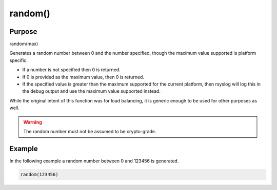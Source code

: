 ********
random()
********

Purpose
=======

random(max)

Generates a random number between 0 and the number specified, though
the maximum value supported is platform specific.

- If a number is not specified then 0 is returned.
- If 0 is provided as the maximum value, then 0 is returned.
- If the specified value is greater than the maximum supported
  for the current platform, then rsyslog will log this in
  the debug output and use the maximum value supported instead.

While the original intent of this function was for load balancing, it
is generic enough to be used for other purposes as well.

.. warning::
   The random number must not be assumed to be crypto-grade.

.. versionadded:: 8.12.0


Example
=======

In the following example a random number between 0 and 123456 is generated.

.. code-block:: none

   random(123456)


